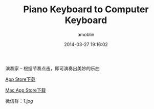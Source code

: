 #+TITLE: Piano Keyboard to Computer Keyboard
#+AUTHOR: amoblin
#+EMAIL: amoblin@gmail.com
#+DATE: 2014-03-27 19:16:02
#+OPTIONS: ^:{}

演奏家 -- 根据节奏点击，即可演奏出美妙的乐曲

[[https://itunes.apple.com/us/app/sha-gua-yan-zou-jia/id848880040?ls=1&mt=8][App Store下载]]

[[https://itunes.apple.com/cn/app/sha-gua-yan-zou-jia/id881247831?mt=12][Mac App Store下载]]

微信群：[[1.jpg]]
